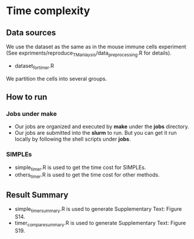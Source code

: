 * Time complexity 

** Data sources
We use the dataset as the same as in the mouse immune cells experiment (See
expriments/reproduce_TM_anlaysis/data_preprocessing.R for details). 
- dataset_for_timer.R
We partition the cells into several groups.

** How to run
*** Jobs under make
- Our jobs are organized and executed by *make* under the *jobs* directory.
- Our jobs are submitted into the *slurm* to run. But you can get it run locally
  by following the shell scripts under *jobs*. 
*** SIMPLEs
- simple_timer.R is used to get the time cost for SIMPLEs.
- others_timer.R is used to get the time cost for other methods.

** Result Summary
- simple_timer_summary.R is used to generate Supplementary Text: Figure S14.
- timer_compare_summary.R is used to generate Supplementary Text: Figure S19.
